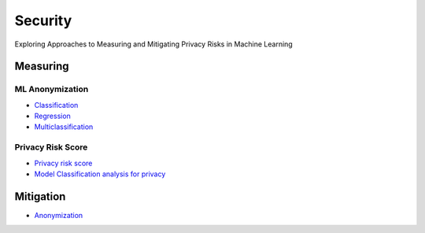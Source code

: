 Security
========

Exploring Approaches to Measuring and Mitigating Privacy Risks in Machine Learning

Measuring
---------

ML Anonymization
~~~~~~~~~~~~~

- `Classification <security/measuring_privacy_tutorials/measuring_security_classification.ipynb>`_
- `Regression <security/measuring_privacy_tutorials/measuring_security_regression.ipynb>`_
- `Multiclassification <security/measuring_privacy_tutorials/measuring_security_multi_classification.ipynb>`_

Privacy Risk Score
~~~~~~~~~~~~~~~~~~

- `Privacy risk score <security/measuring_privacy_tutorials/measuring_privacy_risk_classification.ipynb>`_
- `Model Classification analysis for privacy <security/measuring_privacy_tutorials/analyzing_privacy_risk_classification.ipynb>`_

Mitigation
----------
- `Anonymization <security/mitigating_privacy_tutorials/anonymization_algorithm.ipynb>`_
